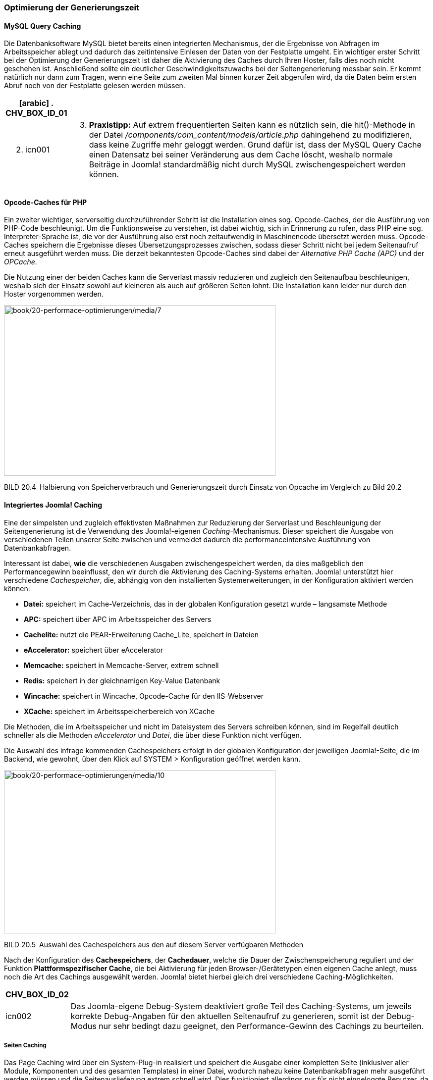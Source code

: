=== Optimierung der Generierungszeit

==== MySQL Query Caching

Die Datenbanksoftware MySQL bietet bereits einen integrierten
Mechanismus, der die Ergebnisse von Abfragen im Arbeitsspeicher ablegt
und dadurch das zeitintensive Einlesen der Daten von der Festplatte
umgeht. Ein wichtiger erster Schritt bei der Optimierung der
Generierungszeit ist daher die Aktivierung des Caches durch Ihren
Hoster, falls dies noch nicht geschehen ist. Anschließend sollte ein
deutlicher Geschwindigkeitszuwachs bei der Seitengenerierung messbar
sein. Er kommt natürlich nur dann zum Tragen, wenn eine Seite zum
zweiten Mal binnen kurzer Zeit abgerufen wird, da die Daten beim ersten
Abruf noch von der Festplatte gelesen werden müssen.

[width="99%",cols="14%,86%",options="header",]
|===
a|
[arabic]
. CHV++_++BOX++_++ID++_++01

|
a|
[arabic, start=2]
. icn001

a|
[arabic, start=3]
. *Praxistipp:* Auf extrem frequentierten Seiten kann es nützlich sein,
die hit()-Methode in der Datei
_/components/com++_++content/models/article.php_ dahingehend zu
modifizieren, dass keine Zugriffe mehr geloggt werden. Grund dafür ist,
dass der MySQL Query Cache einen Datensatz bei seiner Veränderung aus
dem Cache löscht, weshalb normale Beiträge in Joomla! standardmäßig
nicht durch MySQL zwischengespeichert werden können.

|===

==== Opcode-Caches für PHP

Ein zweiter wichtiger, serverseitig durchzuführender Schritt ist die
Installation eines sog. Opcode-Caches, der die Ausführung von PHP-Code
beschleunigt. Um die Funktionsweise zu verstehen, ist dabei wichtig,
sich in Erinnerung zu rufen, dass PHP eine sog. Interpreter-Sprache ist,
die vor der Ausführung also erst noch zeitaufwendig in Maschinencode
übersetzt werden muss. Opcode-Caches speichern die Ergebnisse dieses
Übersetzungsprozesses zwischen, sodass dieser Schritt nicht bei jedem
Seitenaufruf erneut ausgeführt werden muss. Die derzeit bekanntesten
Opcode-Caches sind dabei der _Alternative PHP Cache (APC)_ und der
_OPCache_.

Die Nutzung einer der beiden Caches kann die Serverlast massiv
reduzieren und zugleich den Seitenaufbau beschleunigen, weshalb sich der
Einsatz sowohl auf kleineren als auch auf größeren Seiten lohnt. Die
Installation kann leider nur durch den Hoster vorgenommen werden.

image:book/20-performace-optimierungen/media/7.png[book/20-performace-optimierungen/media/7,width=548,height=345]

BILD 20.4 Halbierung von Speicherverbrauch und Generierungszeit durch
Einsatz von Opcache im Vergleich zu Bild 20.2

==== Integriertes Joomla! Caching

Eine der simpelsten und zugleich effektivsten Maßnahmen zur Reduzierung
der Serverlast und Beschleunigung der Seitengenerierung ist die
Verwendung des Joomla!-eigenen _Caching_-Mechanismus. Dieser speichert
die Ausgabe von verschiedenen Teilen unserer Seite zwischen und
vermeidet dadurch die performanceintensive Ausführung von
Datenbankabfragen.

Interessant ist dabei, *wie* die verschiedenen Ausgaben
zwischengespeichert werden, da dies maßgeblich den Performancegewinn
beeinflusst, den wir durch die Aktivierung des Caching-Systems erhalten.
Joomla! unterstützt hier verschiedene _Cachespeicher_, die, abhängig von
den installierten Systemerweiterungen, in der Konfiguration aktiviert
werden können:

* *Datei:* speichert im Cache-Verzeichnis, das in der globalen
Konfiguration gesetzt wurde – langsamste Methode
* *APC:* speichert über APC im Arbeitsspeicher des Servers
* *Cachelite:* nutzt die PEAR-Erweiterung Cache++_++Lite, speichert in
Dateien
* *eAccelerator:* speichert über eAccelerator
* *Memcache:* speichert in Memcache-Server, extrem schnell
* *Redis:* speichert in der gleichnamigen Key-Value Datenbank
* *Wincache:* speichert in Wincache, Opcode-Cache für den IIS-Webserver
* *XCache:* speichert im Arbeitsspeicherbereich von XCache

Die Methoden, die im Arbeitsspeicher und nicht im Dateisystem des
Servers schreiben können, sind im Regelfall deutlich schneller als die
Methoden _eAccelerator_ und _Datei_, die über diese Funktion nicht
verfügen.

Die Auswahl des infrage kommenden Cachespeichers erfolgt in der globalen
Konfiguration der jeweiligen Joomla!-Seite, die im Backend, wie gewohnt,
über den Klick auf SYSTEM ++>++ Konfiguration geöffnet werden kann.

image:book/20-performace-optimierungen/media/10.png[book/20-performace-optimierungen/media/10,width=548,height=330]

BILD 20.5 Auswahl des Cachespeichers aus den auf diesem Server
verfügbaren Methoden

Nach der Konfiguration des *Cachespeichers*, der *Cachedauer*, welche
die Dauer der Zwischenspeicherung reguliert und der Funktion
*Plattformspezifischer Cache*, die bei Aktivierung für jeden
Browser-/Gerätetypen einen eigenen Cache anlegt, muss noch die Art des
Cachings ausgewählt werden. Joomla! bietet hierbei gleich drei
verschiedene Caching-Möglichkeiten.

[width="99%",cols="14%,86%",options="header",]
|===
|CHV++_++BOX++_++ID++_++02 |
|icn002 |Das Joomla-eigene Debug-System deaktiviert große Teil des
Caching-Systems, um jeweils korrekte Debug-Angaben für den aktuellen
Seitenaufruf zu generieren, somit ist der Debug-Modus nur sehr bedingt
dazu geeignet, den Performance-Gewinn des Cachings zu beurteilen.
|===

===== Seiten Caching

Das Page Caching wird über ein System-Plug-in realisiert und speichert
die Ausgabe einer kompletten Seite (inklusiver aller Module, Komponenten
und des gesamten Templates) in einer Datei, wodurch nahezu keine
Datenbankabfragen mehr ausgeführt werden müssen und die
Seitenauslieferung extrem schnell wird. Dies funktioniert allerdings nur
für nicht eingeloggte Benutzer, da für diese der Seiteninhalt
individuell generiert werden muss, um z. B. den Namen des jeweiligen
Benutzers im Login-Modul einzusetzen. Zudem kann das Page Caching bei
einigen Modulen und Komponenten zu unerwartetem Verhalten führen,
weshalb es standardmäßig nicht aktiviert ist und intensiv getestet
werden sollte.

Die Aktivierung des Page Cachings erfolgt im Administratorbereich unter
Erweiterungen ++>++ Plugins durch die Aktivierung des Plug-ins _System –
Seitencache_.

image:book/20-performace-optimierungen/media/12.png[book/20-performace-optimierungen/media/12,width=548,height=336]

BILD 20.6 Aktivierung des Page Cache-Plug-ins in der
Erweiterungsverwaltung

===== Modul- und Komponenten-Caching

Das Modul- und Komponenten-Caching, bei Joomla! auch „Normales Caching“
genannt, speichert die Ausgabe eines Moduls bzw. einer Komponente
zwischen, wenn dieses Verhalten von der jeweiligen Erweiterung
unterstützt wird. Die in Joomla! integrierten Erweiterungen erledigen
dies bereits von Haus aus, die Unterstützung bei Drittentwicklern ist
leider eher selten. Die Aktivierung erfolgt in der globalen
Konfiguration des Administrationsbereichs.

image:book/20-performace-optimierungen/media/14.png[book/20-performace-optimierungen/media/14,width=548,height=198]

BILD 20.7 Aktivierung des normalen Modul- und Komponenten-Cachings

===== Erweitertes Caching

Das Erweiterte Caching, in der deutschen Übersetzung erweitertes Caching
genannt, speichert die Ausgabe *aller* auf einer Seite vorhandenen
Module in einem „Modulset“ zwischen und kann dadurch, im Vergleich zum
normalen Caching, noch ein wenig mehr Generierungszeit einsparen.
Allerdings ist es hier nun, im Gegensatz zum normalen Caching, nicht
mehr möglich, ein bestimmtes Modul vom Caching auszuschließen, was es
für bestimmte Anwendungszwecke ungeeignet macht. Die Aktivierung erfolgt
erneut über die globale Konfiguration (siehe Bild 20.7).

Sowohl durch den normalen als auch durch den progressive Cache lässt
sich die Generierungszeit und die Zahl der ausgeführten Abfragen massiv
verringern.

TABELLE 20.1 Benchmarking einer lokalen Joomla! 3.7-Installation mit
installierten Beispieldateien

[width="100%",cols="35%,31%,34%",]
|===
| |Anzahl der Abfragen |Generierungszeit in Sek.
|Ohne Caching |27 |0,247
|Mit Caching (Datei) |3 |0,073
|Mit Caching (APC) |3 |0,054
|===

===== Leeren des Caches

Leider gibt es bei aktiviertem Cache immer wieder Probleme mit den im
Backend vorgenommenen Änderungen, die im Frontend nicht sofort sichtbar
werden. Im normalen Besucherbetrieb stören kleine Verzögerungen im
Regelfall eher nicht, wenn man jedoch z. B. als Artikelautor die Ausgabe
des gerade gespeicherten Artikels überprüfen möchte und aufgrund des
aktivierten Caches 15 Minuten warten müsste, so würden Sie binnen
kürzester Zeit vermutlich verzweifeln. Glücklicherweise bietet Joomla!
uns hier im Administratorbereich zwei Möglichkeiten zum Leeren des
Caches, wodurch die Änderungen sofort sichtbar werden:

* *Cache leeren:* entfernt alle derzeit gecachten, aktiven Seiten
* *Abgelaufenen Cache leeren:* entfernt alle bereits abgelaufenen, nicht
mehr benötigten Cachedateien. Ist notwendig, da Joomla! einige der
Dateien nicht korrekt von sich aus entfernt.

image:book/20-performace-optimierungen/media/16.png[book/20-performace-optimierungen/media/16,width=548,height=298]

BILD 20.8 Leeren des Caches im Administratorbereich

[width="99%",cols="14%,86%",options="header",]
|===
a|
[arabic]
. CHV++_++BOX++_++ID++_++01

|
a|
[arabic, start=2]
. icn001

a|
[arabic, start=3]
. *Praxistipp:* Es gibt eine kleine, nützliche Erweiterung namens Cache
Cleaner^1^, die mit nur einem Klick den aktiven und abgelaufenen Cache
sowie weitere temporäre Dateien löscht.

|===
